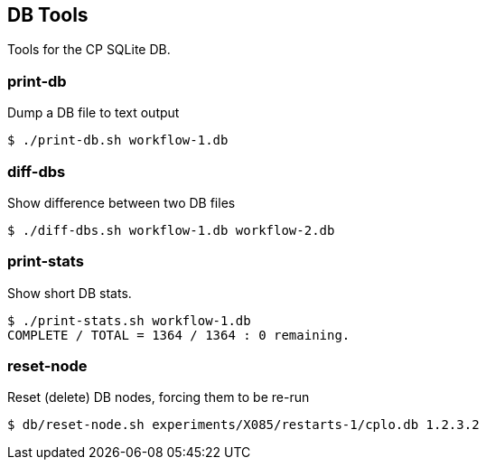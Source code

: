 
== DB Tools

Tools for the CP SQLite DB.

=== print-db

Dump a DB file to text output

----
$ ./print-db.sh workflow-1.db
----

=== diff-dbs

Show difference between two DB files

----
$ ./diff-dbs.sh workflow-1.db workflow-2.db
----

=== print-stats

Show short DB stats.

----
$ ./print-stats.sh workflow-1.db
COMPLETE / TOTAL = 1364 / 1364 : 0 remaining.
----

=== reset-node

Reset (delete) DB nodes, forcing them to be re-run

----
$ db/reset-node.sh experiments/X085/restarts-1/cplo.db 1.2.3.2
----

